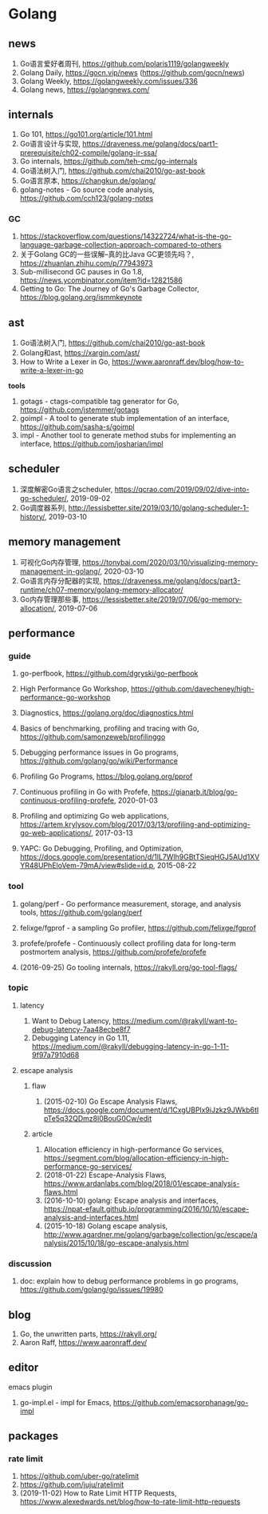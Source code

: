 * Golang

** news
1. Go语言爱好者周刊, https://github.com/polaris1119/golangweekly
2. Golang Daily, https://gocn.vip/news (https://github.com/gocn/news)
3. Golang Weekly, https://golangweekly.com/issues/336
4. Golang news, https://golangnews.com/

** internals
1. Go 101, <https://go101.org/article/101.html>
2. Go语言设计与实现, <https://draveness.me/golang/docs/part1-prerequisite/ch02-compile/golang-ir-ssa/>
3. Go internals, <https://github.com/teh-cmc/go-internals>
4. Go语法树入门, <https://github.com/chai2010/go-ast-book>
5. Go语言原本, <https://changkun.de/golang/>
6. golang-notes - Go source code analysis, <https://github.com/cch123/golang-notes>

*** GC
1. https://stackoverflow.com/questions/14322724/what-is-the-go-language-garbage-collection-approach-compared-to-others
2. 关于Golang GC的一些误解--真的比Java GC更领先吗？, <https://zhuanlan.zhihu.com/p/77943973>
3. Sub-millisecond GC pauses in Go 1.8, <https://news.ycombinator.com/item?id=12821586>
4. Getting to Go: The Journey of Go's Garbage Collector, <https://blog.golang.org/ismmkeynote>

** ast
1. Go语法树入门, <https://github.com/chai2010/go-ast-book>
2. Golang和ast, <https://xargin.com/ast/>
3. How to Write a Lexer in Go, <https://www.aaronraff.dev/blog/how-to-write-a-lexer-in-go>

*tools*
1. gotags - ctags-compatible tag generator for Go, <https://github.com/jstemmer/gotags>
2. goimpl - A tool to generate stub implementation of an interface, <https://github.com/sasha-s/goimpl>
3. impl - Another tool to generate method stubs for implementing an interface, <https://github.com/josharian/impl>

** scheduler
1. 深度解密Go语言之scheduler, <https://qcrao.com/2019/09/02/dive-into-go-scheduler/>, 2019-09-02
2. Go调度器系列, <http://lessisbetter.site/2019/03/10/golang-scheduler-1-history/>, 2019-03-10

** memory management
1. 可视化Go内存管理, <https://tonybai.com/2020/03/10/visualizing-memory-management-in-golang/>, 2020-03-10
2. Go语言内存分配器的实现, <https://draveness.me/golang/docs/part3-runtime/ch07-memory/golang-memory-allocator/>
3. Go内存管理那些事, <https://lessisbetter.site/2019/07/06/go-memory-allocation/>, 2019-07-06

** performance

*** guide
1. go-perfbook, <https://github.com/dgryski/go-perfbook>
2. High Performance Go Workshop, <https://github.com/davecheney/high-performance-go-workshop>
3. Diagnostics, <https://golang.org/doc/diagnostics.html>
4. Basics of benchmarking, profiling and tracing with Go, <https://github.com/samonzeweb/profilinggo>
5. Debugging performance issues in Go programs, <https://github.com/golang/go/wiki/Performance>
6. Profiling Go Programs, <https://blog.golang.org/pprof>

7. Continuous profiling in Go with Profefe, <https://gianarb.it/blog/go-continuous-profiling-profefe>, 2020-01-03
8. Profiling and optimizing Go web applications, <https://artem.krylysov.com/blog/2017/03/13/profiling-and-optimizing-go-web-applications/>, 2017-03-13
9. YAPC: Go Debugging, Profiling, and Optimization, <https://docs.google.com/presentation/d/1lL7Wlh9GBtTSieqHGJ5AUd1XVYR48UPhEloVem-79mA/view#slide=id.p>, 2015-08-22

*** tool
1. golang/perf - Go performance measurement, storage, and analysis tools, <https://github.com/golang/perf>
2. felixge/fgprof - a sampling Go profiler, <https://github.com/felixge/fgprof>
3. profefe/profefe - Continuously collect profiling data for long-term postmortem analysis, <https://github.com/profefe/profefe>

4. (2016-09-25) Go tooling internals, <https://rakyll.org/go-tool-flags/>

*** topic

**** latency
1. Want to Debug Latency, <https://medium.com/@rakyll/want-to-debug-latency-7aa48ecbe8f7>
2. Debugging Latency in Go 1.11, <https://medium.com/@rakyll/debugging-latency-in-go-1-11-9f97a7910d68>

**** escape analysis

***** flaw
1. (2015-02-10) Go Escape Analysis Flaws, <https://docs.google.com/document/d/1CxgUBPlx9iJzkz9JWkb6tIpTe5q32QDmz8l0BouG0Cw/edit>

***** article
1. Allocation efficiency in high-performance Go services, <https://segment.com/blog/allocation-efficiency-in-high-performance-go-services/>
2. (2018-01-22) Escape-Analysis Flaws, <https://www.ardanlabs.com/blog/2018/01/escape-analysis-flaws.html>
3. (2016-10-10) golang: Escape analysis and interfaces, <https://npat-efault.github.io/programming/2016/10/10/escape-analysis-and-interfaces.html>
4. (2015-10-18) Golang escape analysis, <http://www.agardner.me/golang/garbage/collection/gc/escape/analysis/2015/10/18/go-escape-analysis.html>

*** discussion
1. doc: explain how to debug performance problems in go programs, <https://github.com/golang/go/issues/19980>

** blog
1. Go, the unwritten parts, <https://rakyll.org/>
2. Aaron Raff, <https://www.aaronraff.dev/>

** editor

**** emacs plugin
1. go-impl.el - impl for Emacs, <https://github.com/emacsorphanage/go-impl>

** packages

*** rate limit
1. <https://github.com/uber-go/ratelimit>
2. <https://github.com/juju/ratelimit>
3. (2019-11-02) How to Rate Limit HTTP Requests, <https://www.alexedwards.net/blog/how-to-rate-limit-http-requests>


